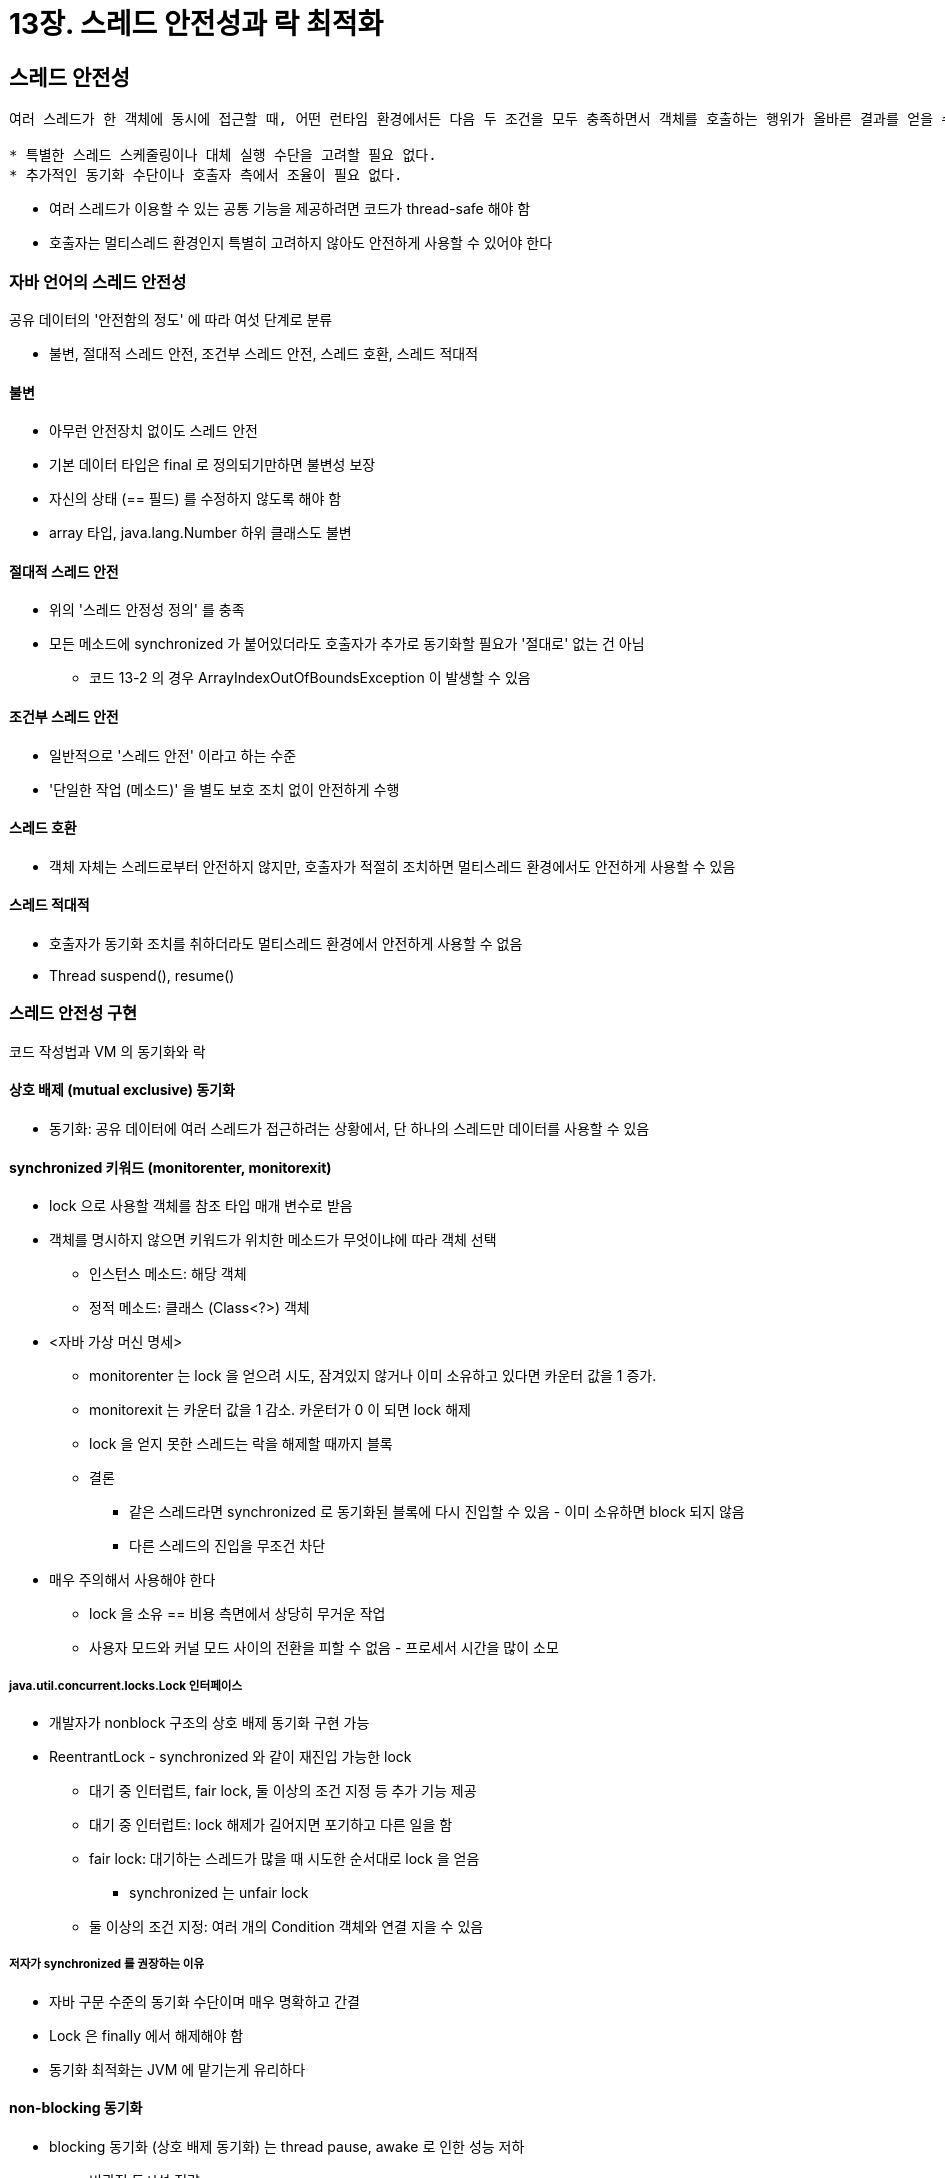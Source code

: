 = 13장. 스레드 안전성과 락 최적화

== 스레드 안전성

[quote]
----
여러 스레드가 한 객체에 동시에 접근할 때, 어떤 런타임 환경에서든 다음 두 조건을 모두 충족하면서 객체를 호출하는 행위가 올바른 결과를 얻을 수 있다면, "그 객체는 스레드 안전하다"라고 말한다.

* 특별한 스레드 스케줄링이나 대체 실행 수단을 고려할 필요 없다.
* 추가적인 동기화 수단이나 호출자 측에서 조율이 필요 없다.
----

* 여러 스레드가 이용할 수 있는 공통 기능을 제공하려면 코드가 thread-safe 해야 함
* 호출자는 멀티스레드 환경인지 특별히 고려하지 않아도 안전하게 사용할 수 있어야 한다

=== 자바 언어의 스레드 안전성

공유 데이터의 '안전함의 정도' 에 따라 여섯 단계로 분류

* 불변, 절대적 스레드 안전, 조건부 스레드 안전, 스레드 호환, 스레드 적대적

==== 불변

* 아무런 안전장치 없이도 스레드 안전
* 기본 데이터 타입은 final 로 정의되기만하면 불변성 보장
* 자신의 상태 (== 필드) 를 수정하지 않도록 해야 함
* array 타입, java.lang.Number 하위 클래스도 불변

==== 절대적 스레드 안전

* 위의 '스레드 안정성 정의' 를 충족
* 모든 메소드에 synchronized 가 붙어있더라도 호출자가 추가로 동기화할 필요가 '절대로' 없는 건 아님
** 코드 13-2 의 경우 ArrayIndexOutOfBoundsException 이 발생할 수 있음

==== 조건부 스레드 안전

* 일반적으로 '스레드 안전' 이라고 하는 수준
* '단일한 작업 (메소드)' 을 별도 보호 조치 없이 안전하게 수행

==== 스레드 호환

* 객체 자체는 스레드로부터 안전하지 않지만, 호출자가 적절히 조치하면 멀티스레드 환경에서도 안전하게 사용할 수 있음

==== 스레드 적대적

* 호출자가 동기화 조치를 취하더라도 멀티스레드 환경에서 안전하게 사용할 수 없음
* Thread suspend(), resume()

=== 스레드 안전성 구현

코드 작성법과 VM 의 동기화와 락

==== 상호 배제 (mutual exclusive) 동기화

* 동기화: 공유 데이터에 여러 스레드가 접근하려는 상황에서, 단 하나의 스레드만 데이터를 사용할 수 있음

==== synchronized 키워드 (monitorenter, monitorexit)

* lock 으로 사용할 객체를 참조 타입 매개 변수로 받음
* 객체를 명시하지 않으면 키워드가 위치한 메소드가 무엇이냐에 따라 객체 선택
** 인스턴스 메소드: 해당 객체
** 정적 메소드: 클래스 (Class<?>) 객체
* <자바 가상 머신 명세>
** monitorenter 는 lock 을 얻으려 시도, 잠겨있지 않거나 이미 소유하고 있다면 카운터 값을 1 증가.
** monitorexit 는 카운터 값을 1 감소. 카운터가 0 이 되면 lock 해제
** lock 을 얻지 못한 스레드는 락을 해제할 때까지 블록
** 결론
*** 같은 스레드라면 synchronized 로 동기화된 블록에 다시 진입할 수 있음 - 이미 소유하면 block 되지 않음
*** 다른 스레드의 진입을 무조건 차단
* 매우 주의해서 사용해야 한다
** lock 을 소유 == 비용 측면에서 상당히 무거운 작업
** 사용자 모드와 커널 모드 사이의 전환을 피할 수 없음 - 프로세서 시간을 많이 소모

===== java.util.concurrent.locks.Lock 인터페이스

* 개발자가 nonblock 구조의 상호 배제 동기화 구현 가능
* ReentrantLock - synchronized 와 같이 재진입 가능한 lock
** 대기 중 인터럽트, fair lock, 둘 이상의 조건 지정 등 추가 기능 제공
** 대기 중 인터럽트: lock 해제가 길어지면 포기하고 다른 일을 함
** fair lock: 대기하는 스레드가 많을 때 시도한 순서대로 lock 을 얻음
*** synchronized 는 unfair lock
** 둘 이상의 조건 지정: 여러 개의 Condition 객체와 연결 지을 수 있음

===== 저자가 synchronized 를 권장하는 이유

* 자바 구문 수준의 동기화 수단이며 매우 명확하고 간결
* Lock 은 finally 에서 해제해야 함
* 동기화 최적화는 JVM 에 맡기는게 유리하다

==== non-blocking 동기화

* blocking 동기화 (상호 배제 동기화) 는 thread pause, awake 로 인한 성능 저하
** 비관적 동시성 전략
** user mode -> kernel mode 전환, lock 카운터 계산, 블록된 스레드를 깨워야 하는지 확인...
* 낙관적 동시성 전략: 충돌 감지를 기반으로 작동
** 일단 작업을 수행하고 충돌이 발생하면 보완
** 경합하는 공유 데이터가 없을 때까지 계속 재시도
* '하드웨어 명령어 집합의 발전' 필요 - 작업 진행 & 충돌 감지를 한 명령어처럼 원자적으로 수행
** TAS, FAA, Swap, CAS, LL/SC

===== CAS

* 메모리 위치 (V), 예상하는 이전 값 (A), 새로 설정할 값 (B)
* V 의 값이 A 와 같으면 B 로 갱신, 아니면 수행 안 함
** 갱신 여부와 상관 없이 A 반환
* JDK5 부터 sum.misc.Unsafe compareAndSwapInt(), compareAndSwapLong()
** JIT 컴파일로 메소드 호출을 없애고 프로세서에 맞는 CAS 명령어로 대체
* A -> B -> A 문제를 해결하려면 상호 배제 동기화를 이용하는게 맞다

==== 동기화가 필요 없는 메커니즘

* 아무런 장치의 도움 없이도 스레드 안전성을 보장할 수 있는 경우
** 태생부터 스레드에 안전한 코드
. 재진입 코드: 순수 코드
** 아무 때나 끼어들어 다른 코드를 수행하고 와도 상관없는 코드 - 오류도 없고 결과 영향도 없는
** 필요한 모든 정보를 매개 변수로 받음
** 메소드의 반환값을 예측할 수 있고 같은 입력엔 같은 결과 반환
. ThreadLocal 저장소
** 공유 데이터의 visibility 를 동일 스레드로 제한 - 동기화가 필요 없음
* 여러 스레드가 같은 변수에 접근해야 한다면 volatile 를 사용할 수 잇음

== 락 최적화

적응형 스핀, 락 제거, 락 범위 확장, 경량 락, 편향 락 +
데이터를 효율적으로 공유 + 스레드 사이 경합 문제 해결 -> 프로그램 실행 효율을 높이기

=== spin lock 과 adaptive spin

* spin lock: 스레드를 pause 하지 않고 lock 이 해제될 때까지 spin (루프 돌기)
** 스레드 전환 부하는 없애지만 프로세서 시간을 소비. lock 이 잠시만 잠겨 있을 때 좋음
** JDK6 부터 기본 활성화. 최대 10회
* adaptive spin: lock 의 이전 spin 시간과 lock 소유자의 상태에 따라 결정
** 100회까지 문턱값을 늘려봄

=== 락 제거

* 런타임에 데이터 경합이 일어나지 않는다고 판단되면 JIT 컴파일러가 락을 제거

=== 락 범위 확장

* 연이은 다수의 작업이나 순환문에서 똑같은 lock 객체 반복 사용
** 이 경우 lock 의 유효 범위를 해당 작업 전체로 늘림
** 빈번한 상호 배제 동기화를 방지

=== 경량 락

* OS mutex 를 사용한 기존 lock (중량 lock) 보다 가벼움
* 스레드 경합을 없에 성능 저하를 줄임
* 객체 헤더는 두 부분으로 나뉜다
** 첫 번째: 객체 자신의 런타임 데이터 (hash code, GC gen age 등)
*** mark word. 경량 락과 편향 락 구현의 핵짐
** 두 번째: 메소드 영역의 데이터 타입 데이터를 가리키는 포인터
** 객체 헤더는 효율적으로 써야 한다
** mark word 는 최소한으로 사용 - 길이가 정해지지 않은 동적 크기. 객체 상태에 따라 자신의 저장 공간 재사용
. lock 객체가 잠겨 있지 않다면 ('01') 현재 스레드의 스택 프레임에 lock 레코드 생성
** lock 레코드 == 현재 mark word 의 복사본
. CAS 연산으로 lock 객체의 mark word 를 lock 레코드 포인터로 변경
** lock flag 는 '00' 으로 변경
** 실패 시 현재 스레드의 스택 프레임인지 확인
*** 성공 시 계속 실행. 아니면 다른 스레드가 선점
. 둘 이상의 스레드가 같은 lock 을 두고 경합한다면 경량 락은 무의미. '10' 으로 변경하여 중량 락으로 확장
. 해제 과정도 CAS 연산으로 수행

'대부분의 락은 실제로는 경합하지 않는다' 는 경험 법칙에 의거하여 동기화 성능 개선 가능 +
경합 할생 시 CAS 연산 부하로 인해 중량 락보다 느려질 수 있음

=== 편향 락 (최신 JDK 에서는 제거됨)

데이터 동기화 장치를 제거하여 프로그램 실행 성능을 높이는 최적화 기법 +
CAS 연산조차 없앤다

* '편향': 마지막으로 썼던 스레드가 lock 을 찜해둔다
** 다른 스레드가 락을 가져가지 않으면 직전 사용한 스레드는 동기화할 필요가 없음
